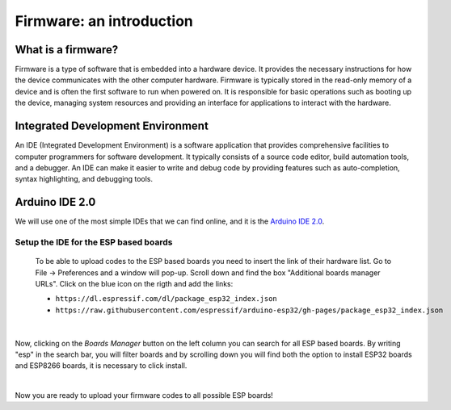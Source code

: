 Firmware: an introduction
+++++++++++++++++++++++++

What is a firmware?
====================

Firmware is a type of software that is embedded into a hardware device. It provides the necessary instructions for how the device communicates with the other computer hardware. Firmware is typically stored in the read-only memory of a device and is often the first software to run when powered on. It is responsible for basic operations such as booting up the device, managing system resources and providing an interface for applications to interact with the hardware.

Integrated Development Environment
==================================

An IDE (Integrated Development Environment) is a software application that provides comprehensive facilities to computer programmers for software development. It typically consists of a source code editor, build automation tools, and a debugger. An IDE can make it easier to write and debug code by providing features such as auto-completion, syntax highlighting, and debugging tools.

Arduino IDE 2.0
===============

We will use one of the most simple IDEs that we can find online, and it is the `Arduino IDE 2.0 <https://docs.arduino.cc/software/ide-v2>`_.

Setup the IDE for the ESP based boards
----------------------------------------

 To be able to upload codes to the ESP based boards you need to insert the link of their hardware list.
 Go to File -> Preferences and a window will pop-up. Scroll down and find the box "Additional boards manager URLs".
 Click on the blue icon on the rigth and add the links:
 
 * ``https://dl.espressif.com/dl/package_esp32_index.json``
 * ``https://raw.githubusercontent.com/espressif/arduino-esp32/gh-pages/package_esp32_index.json``


.. image:: test-code-preferences.gif
   :alt: pref
   :width: 700 px
   :align: center

|

Now, clicking on the *Boards Manager* button on the left column you can search for all ESP based boards.
By writing "esp" in the search bar, you will filter boards and by scrolling down you will find both the 
option to install ESP32 boards and ESP8266 boards, it is necessary to click install.

.. image:: install-esp-board-manager.gif
   :alt: pref
   :width: 700 px
   :align: center

|

Now you are ready to upload your firmware codes to all possible ESP boards!